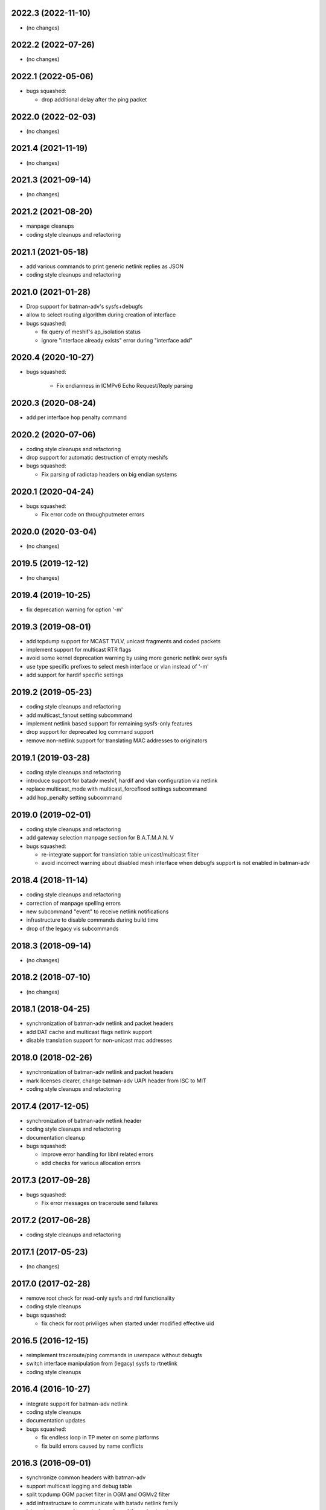 .. SPDX-License-Identifier: GPL-2.0

2022.3 (2022-11-10)
===================

* (no changes)

2022.2 (2022-07-26)
===================

* (no changes)

2022.1 (2022-05-06)
===================

* bugs squashed:

  - drop additional delay after the ping packet

2022.0 (2022-02-03)
===================

* (no changes)

2021.4 (2021-11-19)
===================

* (no changes)

2021.3 (2021-09-14)
===================

* (no changes)

2021.2 (2021-08-20)
===================

* manpage cleanups
* coding style cleanups and refactoring

2021.1 (2021-05-18)
===================

* add various commands to print generic netlink replies as JSON
* coding style cleanups and refactoring

2021.0 (2021-01-28)
===================

* Drop support for batman-adv's sysfs+debugfs
* allow to select routing algorithm during creation of interface
* bugs squashed:

  - fix query of meshif's ap_isolation status
  - ignore "interface already exists" error during "interface add"

2020.4 (2020-10-27)
===================

* bugs squashed:

   - Fix endianness in ICMPv6 Echo Request/Reply parsing

2020.3 (2020-08-24)
===================

* add per interface hop penalty command

2020.2 (2020-07-06)
===================

* coding style cleanups and refactoring
* drop support for automatic destruction of empty meshifs
* bugs squashed:

  - Fix parsing of radiotap headers on big endian systems

2020.1 (2020-04-24)
===================

* bugs squashed:

  - Fix error code on throughputmeter errors

2020.0 (2020-03-04)
===================

* (no changes)

2019.5 (2019-12-12)
===================

* (no changes)

2019.4 (2019-10-25)
===================

* fix deprecation warning for option '-m'

2019.3 (2019-08-01)
===================

* add tcpdump support for MCAST TVLV, unicast fragments and coded packets
* implement support for multicast RTR flags
* avoid some kernel deprecation warning by using more generic netlink over
  sysfs
* use type specific prefixes to select mesh interface or vlan instead of '-m'
* add support for hardif specific settings

2019.2 (2019-05-23)
===================

* coding style cleanups and refactoring
* add multicast_fanout setting subcommand
* implement netlink based support for remaining sysfs-only features
* drop support for deprecated log command support
* remove non-netlink support for translating MAC addresses to originators

2019.1 (2019-03-28)
===================

* coding style cleanups and refactoring
* introduce support for batadv meshif, hardif and vlan configuration via netlink
* replace multicast_mode with multicast_forceflood settings subcommand
* add hop_penalty setting subcommand

2019.0 (2019-02-01)
===================

* coding style cleanups and refactoring
* add gateway selection manpage section for B.A.T.M.A.N. V
* bugs squashed:

  - re-integrate support for translation table unicast/multicast filter
  - avoid incorrect warning about disabled mesh interface when debugfs
    support is not enabled in batman-adv

2018.4 (2018-11-14)
===================

* coding style cleanups and refactoring
* correction of manpage spelling errors
* new subcommand "event" to receive netlink notifications
* infrastructure to disable commands during build time
* drop of the legacy vis subcommands

2018.3 (2018-09-14)
===================

* (no changes)


2018.2 (2018-07-10)
===================

* (no changes)

2018.1 (2018-04-25)
===================

* synchronization of batman-adv netlink and packet headers
* add DAT cache and multicast flags netlink support
* disable translation support for non-unicast mac addresses

2018.0 (2018-02-26)
===================

* synchronization of batman-adv netlink and packet headers
* mark licenses clearer, change batman-adv UAPI header from ISC to MIT
* coding style cleanups and refactoring

2017.4 (2017-12-05)
===================

* synchronization of batman-adv netlink header
* coding style cleanups and refactoring
* documentation cleanup
* bugs squashed:

  - improve error handling for libnl related errors
  - add checks for various allocation errors


2017.3 (2017-09-28)
===================

* bugs squashed:

  - Fix error messages on traceroute send failures


2017.2 (2017-06-28)
===================

* coding style cleanups and refactoring


2017.1 (2017-05-23)
====================

* (no changes)


2017.0 (2017-02-28)
===================

* remove root check for read-only sysfs and rtnl functionality
* coding style cleanups
* bugs squashed:

  - fix check for root priviliges when started under modified effective uid


2016.5 (2016-12-15)
===================

* reimplement traceroute/ping commands in userspace without debugfs
* switch interface manipulation from (legacy) sysfs to rtnetlink
* coding style cleanups


2016.4 (2016-10-27)
===================

* integrate support for batman-adv netlink
* coding style cleanups
* documentation updates
* bugs squashed:

  - fix endless loop in TP meter on some platforms
  - fix build errors caused by name conflicts


2016.3 (2016-09-01)
===================

* synchronize common headers with batman-adv
* support multicast logging and debug table
* split tcpdump OGM packet filter in OGM and OGMv2 filter
* add infrastructure to communicate with batadv netlink family
* integrate command to control new kernel throughput meter
